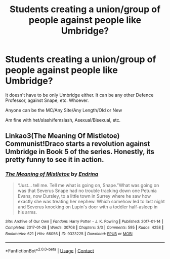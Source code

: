 #+TITLE: Students creating a union/group of people against people like Umbridge?

* Students creating a union/group of people against people like Umbridge?
:PROPERTIES:
:Author: NotSoSnarky
:Score: 7
:DateUnix: 1615357168.0
:DateShort: 2021-Mar-10
:FlairText: Request
:END:
It doesn't have to be only Umbridge either. It can be any other Defence Professor, against Snape, etc. Whoever.

Anyone can be the MC/Any Site/Any Length/Old or New

Am fine with het/slash/femslash, Asexual/Bisexual, etc.


** Linkao3(The Meaning Of Mistletoe) Communist!Draco starts a revolution against Umbridge in Book 5 of the series. Honestly, its pretty funny to see it in action.
:PROPERTIES:
:Author: xshadowfax
:Score: 4
:DateUnix: 1615362404.0
:DateShort: 2021-Mar-10
:END:

*** [[https://archiveofourown.org/works/9323225][*/The Meaning of Mistletoe/*]] by [[https://www.archiveofourown.org/users/Endrina/pseuds/Endrina][/Endrina/]]

#+begin_quote
  “Just... tell me. Tell me what is going on, Snape.”What was going on was that Severus Snape had no trouble tracking down one Petunia Evans, now Dursley, to a little town in Surrey where he saw how exactly she was treating her nephew. Which somehow led to last night and Severus knocking on Lupin's door with a toddler half-asleep in his arms.
#+end_quote

^{/Site/:} ^{Archive} ^{of} ^{Our} ^{Own} ^{*|*} ^{/Fandom/:} ^{Harry} ^{Potter} ^{-} ^{J.} ^{K.} ^{Rowling} ^{*|*} ^{/Published/:} ^{2017-01-14} ^{*|*} ^{/Completed/:} ^{2017-01-28} ^{*|*} ^{/Words/:} ^{30708} ^{*|*} ^{/Chapters/:} ^{3/3} ^{*|*} ^{/Comments/:} ^{595} ^{*|*} ^{/Kudos/:} ^{4258} ^{*|*} ^{/Bookmarks/:} ^{621} ^{*|*} ^{/Hits/:} ^{66056} ^{*|*} ^{/ID/:} ^{9323225} ^{*|*} ^{/Download/:} ^{[[https://archiveofourown.org/downloads/9323225/The%20Meaning%20of%20Mistletoe.epub?updated_at=1609093128][EPUB]]} ^{or} ^{[[https://archiveofourown.org/downloads/9323225/The%20Meaning%20of%20Mistletoe.mobi?updated_at=1609093128][MOBI]]}

--------------

*FanfictionBot*^{2.0.0-beta} | [[https://github.com/FanfictionBot/reddit-ffn-bot/wiki/Usage][Usage]] | [[https://www.reddit.com/message/compose?to=tusing][Contact]]
:PROPERTIES:
:Author: FanfictionBot
:Score: 1
:DateUnix: 1615362430.0
:DateShort: 2021-Mar-10
:END:
